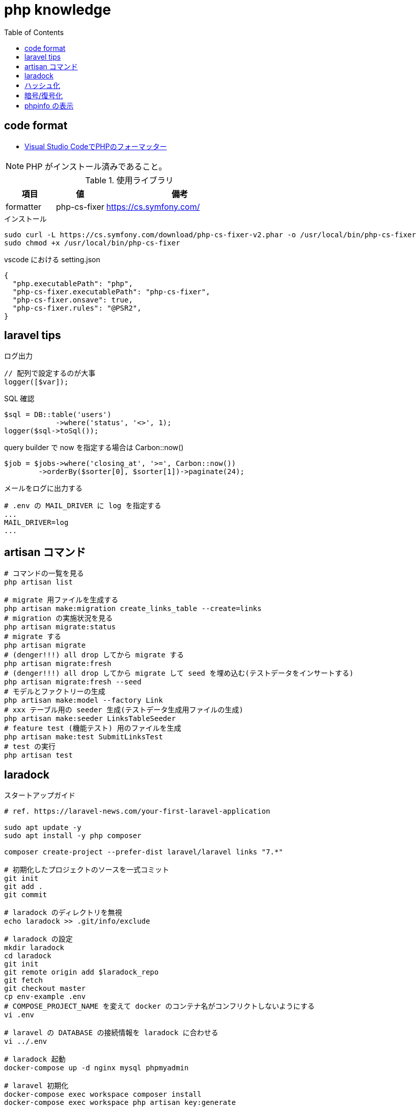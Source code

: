 = php knowledge
:toc: left
:toclevels: 5
:icons: font
:source-highlighter: highlightjs

== code format

* https://the2g.com/post/visual-studio-code-php-formatter[Visual Studio CodeでPHPのフォーマッター]

[NOTE]
====
PHP がインストール済みであること。
====

[cols="20,20,60"]
.使用ライブラリ
|===
|項目 |値 |備考

|formatter
|php-cs-fixer
|https://cs.symfony.com/
|===

[source,bash]
.インストール
----
sudo curl -L https://cs.symfony.com/download/php-cs-fixer-v2.phar -o /usr/local/bin/php-cs-fixer
sudo chmod +x /usr/local/bin/php-cs-fixer
----

[source,json]
.vscode における setting.json
----
{
  "php.executablePath": "php",
  "php-cs-fixer.executablePath": "php-cs-fixer",
  "php-cs-fixer.onsave": true,
  "php-cs-fixer.rules": "@PSR2",
}
----

== laravel tips

[source,php]
.ログ出力
----
// 配列で設定するのが大事
logger([$var]);
----

[source,php]
.SQL 確認
----
$sql = DB::table('users')
            ->where('status', '<>', 1);
logger($sql->toSql());
----

[source,php]
.query builder で now を指定する場合は Carbon::now()
----
$job = $jobs->where('closing_at', '>=', Carbon::now())
        ->orderBy($sorter[0], $sorter[1])->paginate(24);
----

[source,text]
.メールをログに出力する
----
# .env の MAIL_DRIVER に log を指定する
...
MAIL_DRIVER=log
...
----

== artisan コマンド

[source,bash]
----
# コマンドの一覧を見る
php artisan list

# migrate 用ファイルを生成する
php artisan make:migration create_links_table --create=links
# migration の実施状況を見る
php artisan migrate:status
# migrate する
php artisan migrate
# (denger!!!) all drop してから migrate する
php artisan migrate:fresh
# (denger!!!) all drop してから migrate して seed を埋め込む(テストデータをインサートする)
php artisan migrate:fresh --seed
# モデルとファクトリーの生成
php artisan make:model --factory Link
# xxx テーブル用の seeder 生成(テストデータ生成用ファイルの生成)
php artisan make:seeder LinksTableSeeder
# feature test (機能テスト) 用のファイルを生成
php artisan make:test SubmitLinksTest
# test の実行
php artisan test
----

== laradock

[source,bash]
.スタートアップガイド
----
# ref. https://laravel-news.com/your-first-laravel-application

sudo apt update -y
sudo apt install -y php composer

composer create-project --prefer-dist laravel/laravel links "7.*"

# 初期化したプロジェクトのソースを一式コミット
git init
git add .
git commit

# laradock のディレクトリを無視
echo laradock >> .git/info/exclude

# laradock の設定
mkdir laradock
cd laradock
git init
git remote origin add $laradock_repo
git fetch
git checkout master
cp env-example .env
# COMPOSE_PROJECT_NAME を変えて docker のコンテナ名がコンフリクトしないようにする
vi .env

# laravel の DATABASE の接続情報を laradock に合わせる
vi ../.env

# laradock 起動
docker-compose up -d nginx mysql phpmyadmin

# laravel 初期化
docker-compose exec workspace composer install
docker-compose exec workspace php artisan key:generate
----

[TIP]
====
フロント側の `npm xxx` はコンテナの外でやった方がいいかも。
コンテナには node が入ってないっぽいので。
====

== ハッシュ化

[source,php]
----
// インタラクティブシェルを起動
// php -a

// MD5
echo md5('string');
----

== 暗号/復号化

ref. https://www.php.net/manual/ja/function.openssl-encrypt.php

[source,php]
----
// インタラクティブシェルを起動
// php -a

// 暗号化
echo openssl_encrypt($plaintext, 'aes-256-ecb', $key);
// 復号化
echo openssl_decrypt($data, 'aes-256-ecb', $key);
----

== phpinfo の表示

[source,bash]
----
# ブラウザから見る
echo '<?php phpinfo();' > phpinfo.php

# コマンドラインから見る
php -i
----
